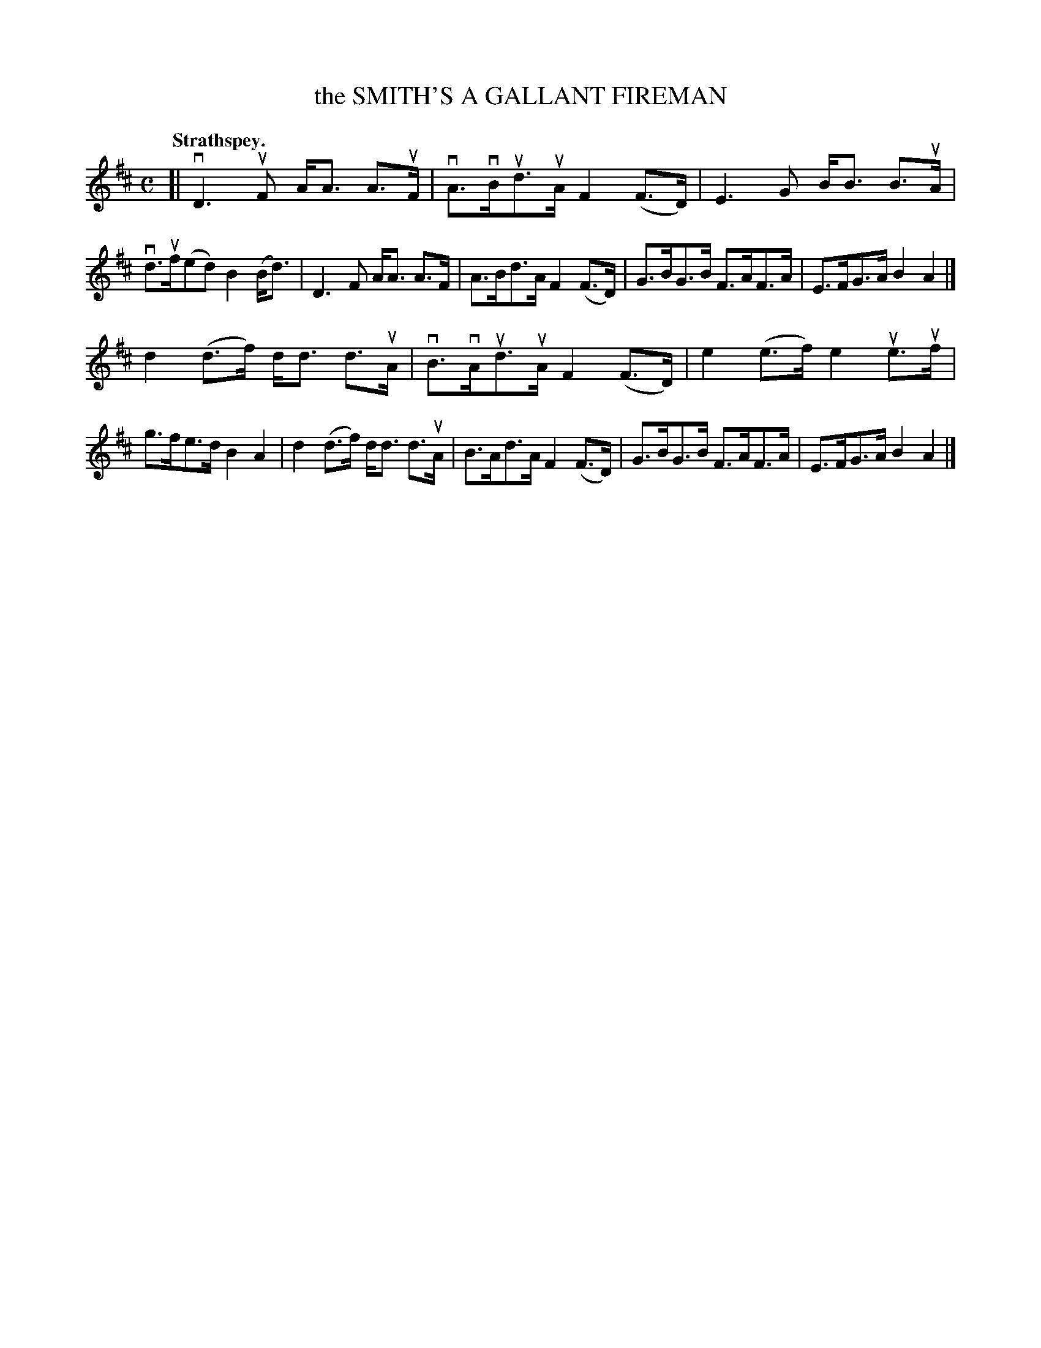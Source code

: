X: 104201
T: the SMITH'S A GALLANT FIREMAN
Q:"Strathspey."
R: Strathspey.
%R:strathspey
Z: 2017 by John Chambers <jc:trillian.mit.edu>
B: Kerr's Merrie Melodies v.1 p.4 s.2 #1
M: C
L: 1/8
K: D
[|\
vD3uF A<A A>uF | vA>vBud>uA F2(F>D) |\
E3G B<B B>uA | vd>uf(ed) B2(B<d) |\
D3F A<A A>F | A>Bd>A F2(F>D) |\
G>BG>B F>AF>A | E>FG>A B2A2 |]
d2(d>f) d<d d>uA | vB>vAud>uA F2(F>D) |\
e2(e>f) e2ue>uf | g>fe>d B2A2 |\
d2(d>f) d<d d>uA | B>Ad>A F2(F>D) |\
G>BG>B F>AF>A | E>FG>A B2A2 |]
